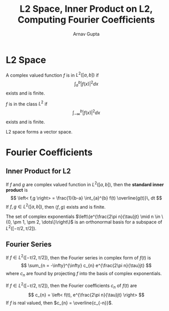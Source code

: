 #+title: L2 Space, Inner Product on L2, Computing Fourier Coefficients
#+author: Arnav Gupta
#+LATEX_HEADER: \usepackage{parskip,darkmode}
#+LATEX_HEADER: \enabledarkmode

* L2 Space
A complex valued function $f$ is in $L^{2}([a,b])$ if
$$
\int_{a}^{b} |f(x)|^{2} dx
$$
exists and is finite.

$f$ is in the class $L^{2}$ if
$$
\int_{-\infty}^{b} |f(x)|^{2} dx
$$
exists and is finite.

L2 space forms a vector space.

* Fourier Coefficients
** Inner Product for L2
If $f$ and $g$ are complex valued function in $L^{2}([a,b])$, then the *standard inner product* is
$$
\left< f,g \right> = \frac{1}{b-a} \int_{a}^{b} f(t) \overline{g(t)}\, dt
$$
If $f,g \in L^{2}([a,b])$, then $\left< f,g \right>$ exists and is finite.

The set of complex exponentials
$\left\{e^{\frac{2\pi n}{\tau}jt} \mid n \in \{0, \pm 1, \pm 2, \dots\}\right\}$ is an
orthonormal basis for a subspace of $L^{2}([-\tau/2,\tau/2])$.

** Fourier Series
If $f \in L^{2}([-\tau/2,\tau/2])$, then the Fourier series in complex form of $f(t)$ is
$$
\sum_{n = -\infty}^{\infty} c_{n} e^{\frac{2\pi n}{\tau}jt}
$$
where $c_{n}$ are found by projecting $f$ into the basis of complex exponentials.

If $f \in L^{2}([-\tau/2,\tau/2])$, then the Fourier coefficients $c_{n}$ of $f(t)$ are
$$
c_{n} = \left< f(t), e^{\frac{2\pi n}{\tau}jt} \right>
$$
If $f$ is real valued, then $c_{n} = \overline{c_{-n}}$.
